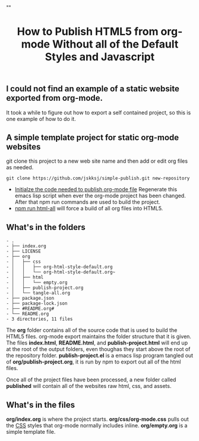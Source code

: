 # -*- org-confirm-babel-evaluate: nil; -*-
#+TITLE: How to Publish HTML5 from org-mode Without all of the Default Styles and Javascript
#+HTML_HEAD: "<link rel='stylesheet' type='text/css' href='css/org-mode.css'>"

** I could not find an example of a static website exported from org-mode.
It took a while to figure out how to export a self contained project, so this is one example of how to do it.

** A simple template project for static org-mode websites
git clone this project to a new web site name and then add or edit org files as needed.
#+BEGIN_EXAMPLE
  git clone https://github.com/jskksj/simple-publish.git new-repository
#+END_EXAMPLE

- [[file:org/publish-project.org::*Initialize%20the%20publishing%20properties][Initialze the code needed to publish org-mode file]] Regenerate this emacs lisp script when ever the org-mode project has been changed. After that npm run commands are used to build the project.
- [[file:package.json::"html-all":%20"emacs%20--batch%20--load%20publish-project.el%20--eval%20'(org-publish%20\"simple-publish\"%20t)'"][npm run html-all]] will force a build of all org files into HTML5.

** What's in the folders
   :PROPERTIES:
   :ORDERED:  t
   :END:
#+NAME: folder-description
#+BEGIN_SRC shell :exports results :results list code
  tree
#+END_SRC

#+RESULTS: folder-description
#+BEGIN_SRC shell
- .
- ├── index.org
- ├── LICENSE
- ├── org
- │   ├── css
- │   │   ├── org-html-style-default.org
- │   │   └── org-html-style-default.org~
- │   ├── html
- │   │   └── empty.org
- │   ├── publish-project.org
- │   └── tangle-all.org
- ├── package.json
- ├── package-lock.json
- ├── #README.org#
- └── README.org
- 3 directories, 11 files
#+END_SRC



The *org* folder contains all of the source code that is used to build the HTML5 files.  org-mode export maintains the folder structure that it is given.  The files *index.html*, *README.html*, and *publish-project.html* will end up at the root of the output folders, even thoughas they start above the root of the repository folder. *publish-project.el* is a emacs lisp program tangled out of *org/publish-project.org*, it is run by npm to export out all of the html files.

Once all of the project files have been processed, a new folder called *published* will contain all of the websites raw html, css, and assets.

** What's in the files
*org/index.org* is where the project starts. *org/css/org-mode.css* pulls out the [[file:org/css/org-mode.css::.title%20{][CSS]] styles that org-mode normally includes inline. *org/empty.org* is a simple template file.
